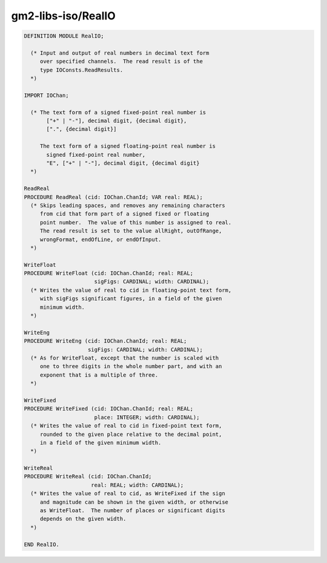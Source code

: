 .. _gm2-libs-iso-realio:

gm2-libs-iso/RealIO
^^^^^^^^^^^^^^^^^^^

.. code-block:: modula2

  DEFINITION MODULE RealIO;

    (* Input and output of real numbers in decimal text form
       over specified channels.  The read result is of the
       type IOConsts.ReadResults.
    *)

  IMPORT IOChan;

    (* The text form of a signed fixed-point real number is
         ["+" | "-"], decimal digit, {decimal digit},
         [".", {decimal digit}]

       The text form of a signed floating-point real number is
         signed fixed-point real number,
         "E", ["+" | "-"], decimal digit, {decimal digit}
    *)

  ReadReal
  PROCEDURE ReadReal (cid: IOChan.ChanId; VAR real: REAL);
    (* Skips leading spaces, and removes any remaining characters
       from cid that form part of a signed fixed or floating
       point number.  The value of this number is assigned to real.
       The read result is set to the value allRight, outOfRange,
       wrongFormat, endOfLine, or endOfInput.
    *)

  WriteFloat
  PROCEDURE WriteFloat (cid: IOChan.ChanId; real: REAL;
                        sigFigs: CARDINAL; width: CARDINAL);
    (* Writes the value of real to cid in floating-point text form,
       with sigFigs significant figures, in a field of the given
       minimum width.
    *)

  WriteEng
  PROCEDURE WriteEng (cid: IOChan.ChanId; real: REAL;
                      sigFigs: CARDINAL; width: CARDINAL);
    (* As for WriteFloat, except that the number is scaled with
       one to three digits in the whole number part, and with an
       exponent that is a multiple of three.
    *)

  WriteFixed
  PROCEDURE WriteFixed (cid: IOChan.ChanId; real: REAL;
                        place: INTEGER; width: CARDINAL);
    (* Writes the value of real to cid in fixed-point text form,
       rounded to the given place relative to the decimal point,
       in a field of the given minimum width.
    *)

  WriteReal
  PROCEDURE WriteReal (cid: IOChan.ChanId;
                       real: REAL; width: CARDINAL);
    (* Writes the value of real to cid, as WriteFixed if the sign
       and magnitude can be shown in the given width, or otherwise
       as WriteFloat.  The number of places or significant digits
       depends on the given width.
    *)

  END RealIO.

